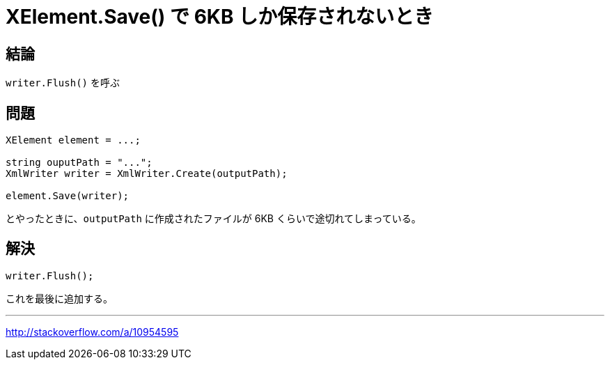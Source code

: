 = XElement.Save() で 6KB しか保存されないとき
:hp-tags: C#, XML

## 結論
`writer.Flush()` を呼ぶ

## 問題
```c#
XElement element = ...;

string ouputPath = "...";
XmlWriter writer = XmlWriter.Create(outputPath);

element.Save(writer);
```
とやったときに、`outputPath` に作成されたファイルが 6KB くらいで途切れてしまっている。

## 解決
```c#
writer.Flush();
```
これを最後に追加する。

---
http://stackoverflow.com/a/10954595